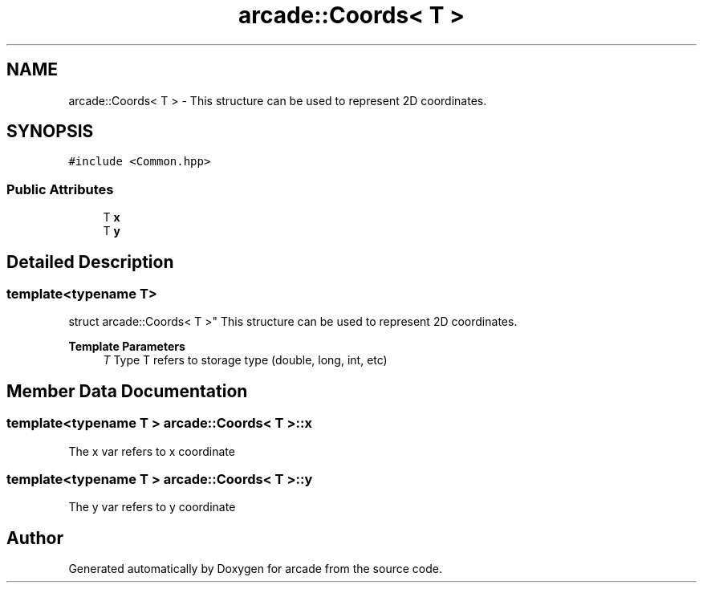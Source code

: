 .TH "arcade::Coords< T >" 3 "Sun Apr 11 2021" "arcade" \" -*- nroff -*-
.ad l
.nh
.SH NAME
arcade::Coords< T > \- This structure can be used to represent 2D coordinates\&.  

.SH SYNOPSIS
.br
.PP
.PP
\fC#include <Common\&.hpp>\fP
.SS "Public Attributes"

.in +1c
.ti -1c
.RI "T \fBx\fP"
.br
.ti -1c
.RI "T \fBy\fP"
.br
.in -1c
.SH "Detailed Description"
.PP 

.SS "template<typename T>
.br
struct arcade::Coords< T >"
This structure can be used to represent 2D coordinates\&. 


.PP
\fBTemplate Parameters\fP
.RS 4
\fIT\fP Type T refers to storage type (double, long, int, etc) 
.RE
.PP

.SH "Member Data Documentation"
.PP 
.SS "template<typename T > \fBarcade::Coords\fP< T >::x"
The x var refers to x coordinate 
.SS "template<typename T > \fBarcade::Coords\fP< T >::y"
The y var refers to y coordinate 

.SH "Author"
.PP 
Generated automatically by Doxygen for arcade from the source code\&.
